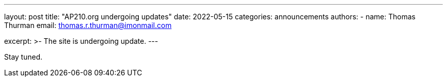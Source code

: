 ---
layout: post
title: "AP210.org undergoing updates"
date: 2022-05-15
categories: announcements
authors:
  -
    name: Thomas Thurman
    email: thomas.r.thurman@imonmail.com
  

excerpt: >-
The site is undergoing update.
---


Stay tuned.
